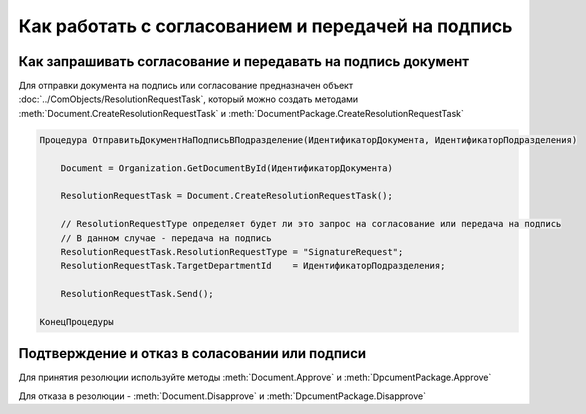 Как работать с согласованием и передачей на подпись
===================================================


Как запрашивать согласование и передавать на подпись документ
-------------------------------------------------------------

Для отправки документа на подпись или согласование предназначен объект :doc:`../ComObjects/ResolutionRequestTask`, который можно создать методами :meth:`Document.CreateResolutionRequestTask` и :meth:`DocumentPackage.CreateResolutionRequestTask`


.. code-block:: c#

    Процедура ОтправитьДокументНаПодписьВПодразделение(ИдентификаторДокумента, ИдентификаторПодразделения)

        Document = Organization.GetDocumentById(ИдентификаторДокумента)

        ResolutionRequestTask = Document.CreateResolutionRequestTask();

        // ResolutionRequestType определяет будет ли это запрос на согласование или передача на подпись
        // В данном случае - передача на подпись
        ResolutionRequestTask.ResolutionRequestType = "SignatureRequest";
        ResolutionRequestTask.TargetDepartmentId    = ИдентификаторПодразделения;

        ResolutionRequestTask.Send();

    КонецПроцедуры


Подтверждение и отказ в соласовании или подписи
-----------------------------------------------

Для принятия резолюции используйте методы :meth:`Document.Approve` и :meth:`DpcumentPackage.Approve`

Для отказа в резолюции - :meth:`Document.Disapprove` и :meth:`DpcumentPackage.Disapprove`
